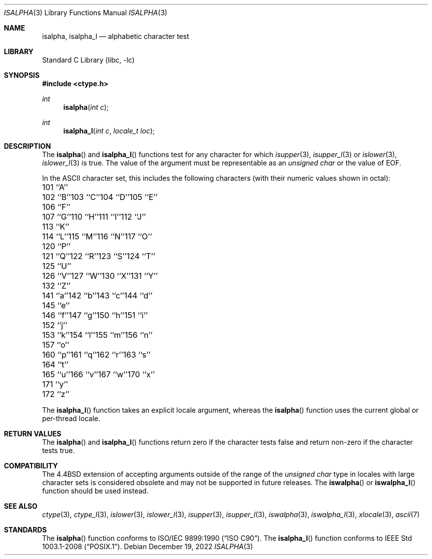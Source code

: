 .\" Copyright (c) 1991, 1993
.\"	The Regents of the University of California.  All rights reserved.
.\"
.\" This code is derived from software contributed to Berkeley by
.\" the American National Standards Committee X3, on Information
.\" Processing Systems.
.\"
.\" Redistribution and use in source and binary forms, with or without
.\" modification, are permitted provided that the following conditions
.\" are met:
.\" 1. Redistributions of source code must retain the above copyright
.\"    notice, this list of conditions and the following disclaimer.
.\" 2. Redistributions in binary form must reproduce the above copyright
.\"    notice, this list of conditions and the following disclaimer in the
.\"    documentation and/or other materials provided with the distribution.
.\" 3. Neither the name of the University nor the names of its contributors
.\"    may be used to endorse or promote products derived from this software
.\"    without specific prior written permission.
.\"
.\" THIS SOFTWARE IS PROVIDED BY THE REGENTS AND CONTRIBUTORS ``AS IS'' AND
.\" ANY EXPRESS OR IMPLIED WARRANTIES, INCLUDING, BUT NOT LIMITED TO, THE
.\" IMPLIED WARRANTIES OF MERCHANTABILITY AND FITNESS FOR A PARTICULAR PURPOSE
.\" ARE DISCLAIMED.  IN NO EVENT SHALL THE REGENTS OR CONTRIBUTORS BE LIABLE
.\" FOR ANY DIRECT, INDIRECT, INCIDENTAL, SPECIAL, EXEMPLARY, OR CONSEQUENTIAL
.\" DAMAGES (INCLUDING, BUT NOT LIMITED TO, PROCUREMENT OF SUBSTITUTE GOODS
.\" OR SERVICES; LOSS OF USE, DATA, OR PROFITS; OR BUSINESS INTERRUPTION)
.\" HOWEVER CAUSED AND ON ANY THEORY OF LIABILITY, WHETHER IN CONTRACT, STRICT
.\" LIABILITY, OR TORT (INCLUDING NEGLIGENCE OR OTHERWISE) ARISING IN ANY WAY
.\" OUT OF THE USE OF THIS SOFTWARE, EVEN IF ADVISED OF THE POSSIBILITY OF
.\" SUCH DAMAGE.
.\"
.Dd December 19, 2022
.Dt ISALPHA 3
.Os
.Sh NAME
.Nm isalpha ,
.Nm isalpha_l
.Nd alphabetic character test
.Sh LIBRARY
.Lb libc
.Sh SYNOPSIS
.In ctype.h
.Ft int
.Fn isalpha "int c"
.Ft int
.Fn isalpha_l "int c" "locale_t loc"
.Sh DESCRIPTION
The
.Fn isalpha
and
.Fn isalpha_l
functions test for any character for which
.Xr isupper 3 ,
.Xr isupper_l 3
or
.Xr islower 3 ,
.Xr islower_l 3
is true.
The value of the argument must be representable as an
.Vt "unsigned char"
or the value of
.Dv EOF .
.Pp
In the ASCII character set, this includes the following characters
(with their numeric values shown in octal):
.Bl -column \&000_``0''__ \&000_``0''__ \&000_``0''__ \&000_``0''__ \&000_``0''__
.It "\&101\ ``A''" Ta "102\ ``B''" Ta "103\ ``C''" Ta "104\ ``D''" Ta "105\ ``E''"
.It "\&106\ ``F''" Ta "107\ ``G''" Ta "110\ ``H''" Ta "111\ ``I''" Ta "112\ ``J''"
.It "\&113\ ``K''" Ta "114\ ``L''" Ta "115\ ``M''" Ta "116\ ``N''" Ta "117\ ``O''"
.It "\&120\ ``P''" Ta "121\ ``Q''" Ta "122\ ``R''" Ta "123\ ``S''" Ta "124\ ``T''"
.It "\&125\ ``U''" Ta "126\ ``V''" Ta "127\ ``W''" Ta "130\ ``X''" Ta "131\ ``Y''"
.It "\&132\ ``Z''" Ta "141\ ``a''" Ta "142\ ``b''" Ta "143\ ``c''" Ta "144\ ``d''"
.It "\&145\ ``e''" Ta "146\ ``f''" Ta "147\ ``g''" Ta "150\ ``h''" Ta "151\ ``i''"
.It "\&152\ ``j''" Ta "153\ ``k''" Ta "154\ ``l''" Ta "155\ ``m''" Ta "156\ ``n''"
.It "\&157\ ``o''" Ta "160\ ``p''" Ta "161\ ``q''" Ta "162\ ``r''" Ta "163\ ``s''"
.It "\&164\ ``t''" Ta "165\ ``u''" Ta "166\ ``v''" Ta "167\ ``w''" Ta "170\ ``x''"
.It "\&171\ ``y''" Ta "172\ ``z''" Ta \& Ta \& Ta \&
.El
.Pp
The
.Fn isalpha_l
function takes an explicit locale argument, whereas the
.Fn isalpha
function uses the current global or per-thread locale.
.Sh RETURN VALUES
The
.Fn isalpha
and
.Fn isalpha_l
functions return zero if the character tests false and
return non-zero if the character tests true.
.Sh COMPATIBILITY
The
.Bx 4.4
extension of accepting arguments outside of the range of the
.Vt "unsigned char"
type in locales with large character sets is considered obsolete
and may not be supported in future releases.
The
.Fn iswalpha
or
.Fn iswalpha_l
function should be used instead.
.Sh SEE ALSO
.Xr ctype 3 ,
.Xr ctype_l 3 ,
.Xr islower 3 ,
.Xr islower_l 3 ,
.Xr isupper 3 ,
.Xr isupper_l 3 ,
.Xr iswalpha 3 ,
.Xr iswalpha_l 3 ,
.Xr xlocale 3 ,
.Xr ascii 7
.Sh STANDARDS
The
.Fn isalpha
function conforms to
.St -isoC .
The
.Fn isalpha_l
function conforms to
.St -p1003.1-2008 .
